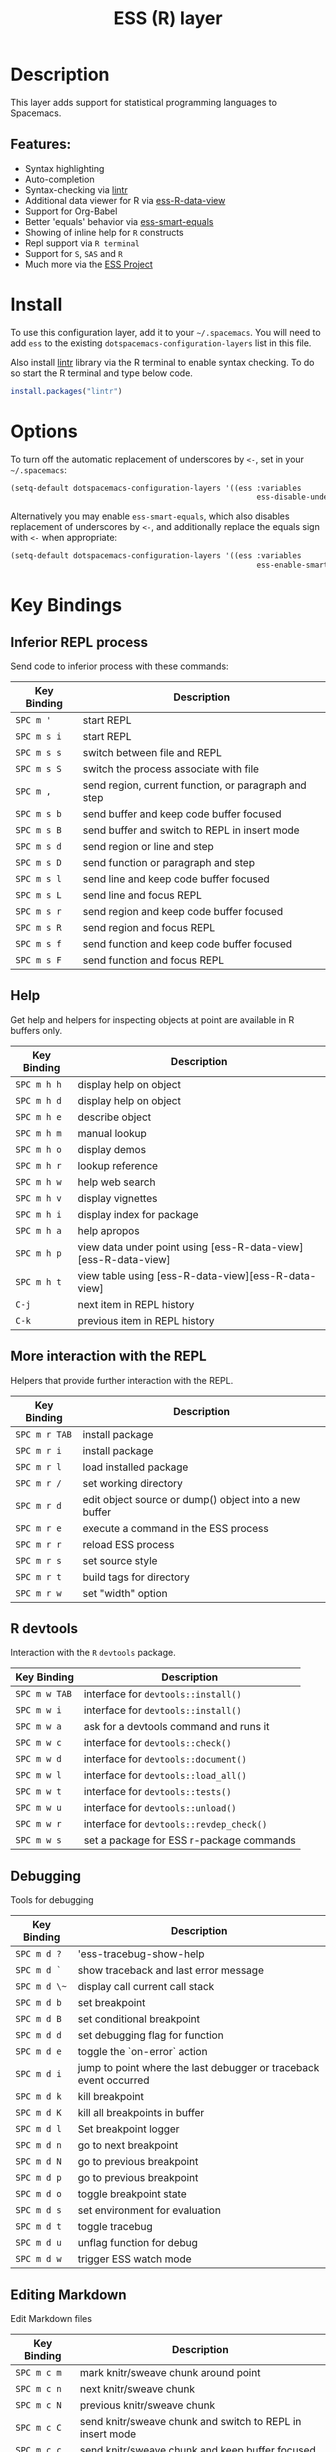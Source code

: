 #+TITLE: ESS (R) layer

[[file:img/r.jpg]]

* Table of Contents                                         :TOC_4_gh:noexport:
- [[#description][Description]]
  - [[#features][Features:]]
- [[#install][Install]]
- [[#options][Options]]
- [[#key-bindings][Key Bindings]]
  - [[#inferior-repl-process][Inferior REPL process]]
  - [[#help][Help]]
  - [[#more-interaction-with-the-repl][More interaction with the REPL]]
  - [[#r-devtools][R devtools]]
  - [[#debugging][Debugging]]
  - [[#editing-markdown][Editing Markdown]]

* Description
This layer adds support for statistical programming languages to Spacemacs.

** Features:
- Syntax highlighting
- Auto-completion
- Syntax-checking via [[https://github.com/jimhester/lintr][lintr]]
- Additional data viewer for R via [[https://github.com/myuhe/ess-R-data-view.el][ess-R-data-view]]
- Support for Org-Babel
- Better 'equals' behavior via [[https://github.com/genovese/ess-smart-equals][ess-smart-equals]]
- Showing of inline help for =R= constructs
- Repl support via =R terminal=
- Support for =S=, =SAS= and =R=
- Much more via the [[https://ess.r-project.org/Manual/ess.html#Current-Features][ESS Project]]

* Install
To use this configuration layer, add it to your =~/.spacemacs=. You will need to
add =ess= to the existing =dotspacemacs-configuration-layers= list in this
file.

Also install [[https://github.com/jimhester/lintr][lintr]] library via the R terminal to enable syntax checking.
To do so start the R terminal and type below code.

#+BEGIN_SRC R
  install.packages("lintr")
#+END_SRC

* Options
To turn off the automatic replacement of underscores by =<-=, set in your
=~/.spacemacs=:

#+BEGIN_SRC emacs-lisp
  (setq-default dotspacemacs-configuration-layers '((ess :variables
                                                         ess-disable-underscore-assign t)))
#+END_SRC

Alternatively you may enable =ess-smart-equals=, which also disables replacement
of underscores by =<-=, and additionally replace the equals sign with =<-= when
appropriate:

#+BEGIN_SRC emacs-lisp
  (setq-default dotspacemacs-configuration-layers '((ess :variables
                                                         ess-enable-smart-equals t)))
#+END_SRC

* Key Bindings
** Inferior REPL process
Send code to inferior process with these commands:

| Key Binding | Description                                          |
|-------------+------------------------------------------------------|
| ~SPC m '~   | start REPL                                           |
| ~SPC m s i~ | start REPL                                           |
| ~SPC m s s~ | switch between file and REPL                         |
| ~SPC m s S~ | switch the process associate with file               |
| ~SPC m ,~   | send region, current function, or paragraph and step |
|-------------+------------------------------------------------------|
| ~SPC m s b~ | send buffer and keep code buffer focused             |
| ~SPC m s B~ | send buffer and switch to REPL in insert mode        |
| ~SPC m s d~ | send region or line and step                         |
| ~SPC m s D~ | send function or paragraph and step                  |
| ~SPC m s l~ | send line and keep code buffer focused               |
| ~SPC m s L~ | send line and focus REPL                             |
| ~SPC m s r~ | send region and keep code buffer focused             |
| ~SPC m s R~ | send region and focus REPL                           |
| ~SPC m s f~ | send function and keep code buffer focused           |
| ~SPC m s F~ | send function and focus REPL                         |

** Help
Get help and helpers for inspecting objects at point are available in R buffers only.

| Key Binding | Description                                                    |
|-------------+----------------------------------------------------------------|
| ~SPC m h h~ | display help on object                                         |
| ~SPC m h d~ | display help on object                                         |
| ~SPC m h e~ | describe object                                                |
| ~SPC m h m~ | manual lookup                                                  |
| ~SPC m h o~ | display demos                                                  |
| ~SPC m h r~ | lookup reference                                               |
| ~SPC m h w~ | help web search                                                |
| ~SPC m h v~ | display vignettes                                              |
| ~SPC m h i~ | display index for package                                      |
| ~SPC m h a~ | help apropos                                                   |
| ~SPC m h p~ | view data under point using [ess-R-data-view][ess-R-data-view] |
| ~SPC m h t~ | view table using [ess-R-data-view][ess-R-data-view]            |
| ~C-j~       | next item in REPL history                                      |
| ~C-k~       | previous item in REPL history                                  |

** More interaction with the REPL
Helpers that provide further interaction with the REPL.

| Key Binding   | Description                                           |
|---------------+-------------------------------------------------------|
| ~SPC m r TAB~ | install package                                       |
| ~SPC m r i~   | install package                                       |
| ~SPC m r l~   | load installed package                                |
| ~SPC m r /~   | set working directory                                 |
| ~SPC m r d~   | edit object source or dump() object into a new buffer |
| ~SPC m r e~   | execute a command in the ESS process                  |
| ~SPC m r r~   | reload ESS process                                    |
| ~SPC m r s~   | set source style                                      |
| ~SPC m r t~   | build tags for directory                              |
| ~SPC m r w~   | set "width" option                                    |

** R devtools
Interaction with the =R= =devtools= package.

| Key Binding   | Description                              |
|---------------+------------------------------------------|
| ~SPC m w TAB~ | interface for =devtools::install()=      |
| ~SPC m w i~   | interface for =devtools::install()=      |
| ~SPC m w a~   | ask for a devtools command and runs it   |
| ~SPC m w c~   | interface for =devtools::check()=        |
| ~SPC m w d~   | interface for =devtools::document()=     |
| ~SPC m w l~   | interface for =devtools::load_all()=     |
| ~SPC m w t~   | interface for =devtools::tests()=        |
| ~SPC m w u~   | interface for =devtools::unload()=       |
| ~SPC m w r~   | interface for =devtools::revdep_check()= |
| ~SPC m w s~   | set a package for ESS r-package commands |

** Debugging
Tools for debugging

| Key Binding  | Description                                                       |
|--------------+-------------------------------------------------------------------|
| ~SPC m d ?~  | 'ess-tracebug-show-help                                           |
| ~SPC m d `~  | show traceback and last error message                             |
| ~SPC m d \~~ | display call current call stack                                   |
| ~SPC m d b~  | set breakpoint                                                    |
| ~SPC m d B~  | set conditional breakpoint                                        |
| ~SPC m d d~  | set debugging flag for function                                   |
| ~SPC m d e~  | toggle the `on-error` action                                      |
| ~SPC m d i~  | jump to point where the last debugger or traceback event occurred |
| ~SPC m d k~  | kill breakpoint                                                   |
| ~SPC m d K~  | kill all breakpoints in buffer                                    |
| ~SPC m d l~  | Set breakpoint logger                                             |
| ~SPC m d n~  | go to next breakpoint                                             |
| ~SPC m d N~  | go to previous breakpoint                                         |
| ~SPC m d p~  | go to previous breakpoint                                         |
| ~SPC m d o~  | toggle breakpoint state                                           |
| ~SPC m d s~  | set environment for evaluation                                    |
| ~SPC m d t~  | toggle tracebug                                                   |
| ~SPC m d u~  | unflag function for debug                                         |
| ~SPC m d w~  | trigger ESS watch mode                                            |

** Editing Markdown
Edit Markdown files

| Key Binding | Description                                               |
|-------------+-----------------------------------------------------------|
| ~SPC m c m~ | mark knitr/sweave chunk around point                      |
| ~SPC m c n~ | next knitr/sweave chunk                                   |
| ~SPC m c N~ | previous knitr/sweave chunk                               |
| ~SPC m c C~ | send knitr/sweave chunk and switch to REPL in insert mode |
| ~SPC m c c~ | send knitr/sweave chunk and keep buffer focused           |
| ~SPC m c d~ | send knitr/sweave chunk and step to next chunk            |
